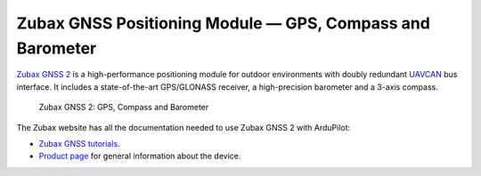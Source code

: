 .. _common-zubax-gnss-positioning-module-gps-compass-and-barometer:

==========================================================
Zubax GNSS Positioning Module — GPS, Compass and Barometer
==========================================================

`Zubax GNSS 2 <https://zubax.com/products/gnss_2>`__ is a high-performance
positioning module for outdoor environments with doubly redundant `UAVCAN <https://uavcan.org>`__
bus interface. It includes a state-of-the-art GPS/GLONASS receiver, a
high-precision barometer and a 3-axis compass.

.. figure:: ../../../images/Zubax-gnss-top-bottom.jpg
   :target: ../_images/Zubax-gnss-top-bottom.jpg

   Zubax GNSS 2: GPS, Compass and Barometer

The Zubax website has all the documentation needed to use Zubax GNSS 2
with ArduPilot:

-  `Zubax GNSS tutorials <https://kb.zubax.com/display/MAINKB/Zubax+GNSS>`__.
-  `Product page <https://zubax.com/products/gnss_2>`__ for general information about the device.
